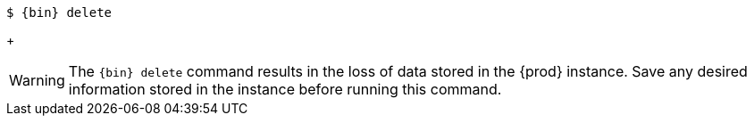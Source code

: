 [subs="+quotes,attributes"]
----
$ {bin} delete
----
+
[WARNING]
====
The [command]`{bin} delete` command results in the loss of data stored in the {prod} instance.
Save any desired information stored in the instance before running this command.
====
